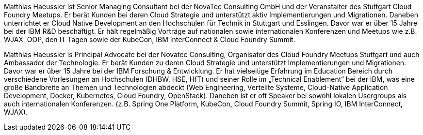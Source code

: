 Matthias Haeussler ist Senior Managing Consultant bei der NovaTec Consulting GmbH und der Veranstalter des Stuttgart Cloud Foundry Meetups. Er berät Kunden bei deren Cloud Strategie und unterstützt aktiv Implementierungen und Migrationen. Daneben unterrichtet er Cloud Native Development an den Hochschulen für Technik in Stuttgart und Esslingen. Davor war er über 15 Jahre bei der IBM R&D beschäftigt. Er hält regelmäßig Vorträge auf nationalen sowie internationalen Konferenzen und Meetups wie z.B. WJAX, OOP, den IT Tagen sowie der KubeCon, IBM InterConnect & Cloud Foundry Summit.

Matthias Haeussler is Principal Advocate bei der Novatec Consulting, Organisator des Cloud Foundry Meetups Stuttgart und auch Ambassador der Technologie. Er berät Kunden zu deren Cloud Strategie und unterstützt Implementierungen und Migrationen. Davor war er über 15 Jahre bei der IBM Forschung & Entwicklung. Er hat vielseitige Erfahrung im Education Bereich durch verschiedene Vorlesungen an Hochschulen (DHBW, HSE, HfT) und seiner Rolle im „Technical Enablement“ bei der IBM, was eine große Bandbreite an Themen und Technologien abdeckt (Web Engineering, Verteilte Systeme, Cloud-Native Application Development, Docker, Kubernetes, Cloud Foundry, OpenStack). Daneben ist er oft Speaker bei sowohl lokalen Usergroups als auch internationalen Konferenzen. (z.B. Spring One Platform, KubeCon, Cloud Foundry Summit, Spring IO, IBM InterConnect, WJAX).


